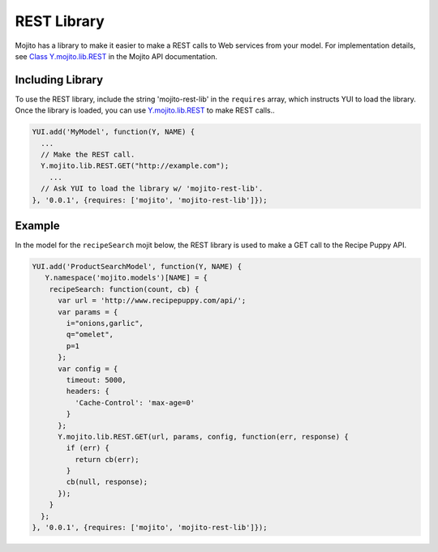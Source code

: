 ============
REST Library
============

Mojito has a library to make it easier to make a REST calls to Web services from your model. For 
implementation details, see `Class Y.mojito.lib.REST <../../api/classes/Y.mojito.lib.REST.html>`_ 
in the Mojito API documentation.

.. _mojito_rest_lib-incl:

Including Library
=================

To use the REST library,  include the string 'mojito-rest-lib' in the ``requires`` array, 
which instructs YUI to load the library. Once the library is loaded,  you can use 
`Y.mojito.lib.REST <../../api/classes/Y.mojito.lib.REST.html>`_ to make REST calls..

.. code-block:: javascript

   YUI.add('MyModel', function(Y, NAME) {
     ...
     // Make the REST call.
     Y.mojito.lib.REST.GET("http://example.com");
       ...
     // Ask YUI to load the library w/ 'mojito-rest-lib'.
   }, '0.0.1', {requires: ['mojito', 'mojito-rest-lib']});


.. _mojito_rest_lib-ex:

Example
=======

In the model for the ``recipeSearch`` mojit below, the REST library is used to make a GET call to 
the Recipe Puppy API.

.. code-block:: javascript

   YUI.add('ProductSearchModel', function(Y, NAME) {
      Y.namespace('mojito.models')[NAME] = {
       recipeSearch: function(count, cb) {
         var url = 'http://www.recipepuppy.com/api/';
         var params = {
           i="onions,garlic",
           q="omelet",
           p=1 
         };
         var config = {
           timeout: 5000,
           headers: {
             'Cache-Control': 'max-age=0'
           }
         };
         Y.mojito.lib.REST.GET(url, params, config, function(err, response) {
           if (err) {
             return cb(err);
           }
           cb(null, response);
         });
       }
     };
   }, '0.0.1', {requires: ['mojito', 'mojito-rest-lib']});



